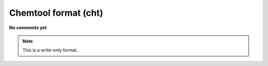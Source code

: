 .. _Chemtool_format:

Chemtool format (cht)
=====================

**No comments yet**

.. note:: This is a write-only format.

